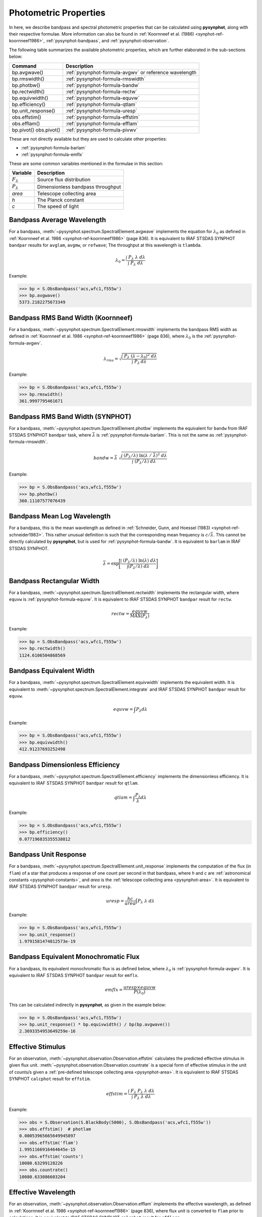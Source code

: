 .. _pysynphot-properties:

**********************
Photometric Properties
**********************

In here, we describe bandpass and spectral photometric properties that can be
calculated using **pysynphot**, along with their respective formulae.
More information can also be found in
:ref:`Koornneef et al. (1986) <synphot-ref-koornneef1986>`,
:ref:`pysynphot-bandpass`, and :ref:`pysynphot-observation`.

The following table summarizes the available photometric properties, which are
further elaborated in the sub-sections below:

+------------------+----------------------------------------------------------+
|Command           |Description                                               |
+==================+==========================================================+
|bp.avgwave()      |:ref:`pysynphot-formula-avgwv` or reference wavelength    |
+------------------+----------------------------------------------------------+
|bp.rmswidth()     |:ref:`pysynphot-formula-rmswidth`                         |
+------------------+----------------------------------------------------------+
|bp.photbw()       |:ref:`pysynphot-formula-bandw`                            |
+------------------+----------------------------------------------------------+
|bp.rectwidth()    |:ref:`pysynphot-formula-rectw`                            |
+------------------+----------------------------------------------------------+
|bp.equivwidth()   |:ref:`pysynphot-formula-equvw`                            |
+------------------+----------------------------------------------------------+
|bp.efficiency()   |:ref:`pysynphot-formula-qtlam`                            |
+------------------+----------------------------------------------------------+
|bp.unit_response()|:ref:`pysynphot-formula-uresp`                            |
+------------------+----------------------------------------------------------+
|obs.effstim()     |:ref:`pysynphot-formula-effstim`                          |
+------------------+----------------------------------------------------------+
|obs.efflam()      |:ref:`pysynphot-formula-efflam`                           |
+------------------+----------------------------------------------------------+
|bp.pivot()        |:ref:`pysynphot-formula-pivwv`                            |
|obs.pivot()       |                                                          |
+------------------+----------------------------------------------------------+

These are not directly available but they are used to calculate other
properties:

* :ref:`pysynphot-formula-barlam`
* :ref:`pysynphot-formula-emflx`

These are some common variables mentioned in the formulae in this section:

=================== =================================
Variable            Description
=================== =================================
:math:`F_{\lambda}` Source flux distribution
:math:`P_{\lambda}` Dimensionless bandpass throughput
*area*              Telescope collecting area
*h*                 The Planck constant
*c*                 The speed of light
=================== =================================


.. _pysynphot-formula-avgwv:

Bandpass Average Wavelength
===========================

For a bandpass, :meth:`~pysynphot.spectrum.SpectralElement.avgwave` implements
the equation for :math:`\lambda_{0}` as defined in
:ref:`Koornneef et al. 1986 <synphot-ref-koornneef1986>` (page 836). It is
equivalent to IRAF STSDAS SYNPHOT ``bandpar`` results for ``avglam``, ``avgmw``,
or ``refwave``; The throughput at this wavelength is ``tlambda``.

.. math::

    \lambda_{0} = \frac{\int \; P_{\lambda} \; \lambda \; d\lambda }{\int \; P_{\lambda} \; d\lambda}

Example:

>>> bp = S.ObsBandpass('acs,wfc1,f555w')
>>> bp.avgwave()
5373.2182275673349


.. _pysynphot-formula-rmswidth:

Bandpass RMS Band Width (Koornneef)
===================================

For a bandpass, :meth:`~pysynphot.spectrum.SpectralElement.rmswidth` implements
the bandpass RMS width as defined in
:ref:`Koornneef et al. 1986 <synphot-ref-koornneef1986>` (page 836), where
:math:`\lambda_{0}` is the :ref:`pysynphot-formula-avgwv`.

.. math::

    \lambda_{rms} = \sqrt{\frac{\int \; P_{\lambda} \; (\lambda - \lambda_{0})^{2} \; d\lambda}{\int \; P_{\lambda} \: d\lambda}}

Example:

>>> bp = S.ObsBandpass('acs,wfc1,f555w')
>>> bp.rmswidth()
361.9997795461671


.. _pysynphot-formula-bandw:

Bandpass RMS Band Width (SYNPHOT)
=================================

For a bandpass, :meth:`~pysynphot.spectrum.SpectralElement.photbw` implements
the equivalent for ``bandw`` from IRAF STSDAS SYNPHOT ``bandpar`` task, where
:math:`\bar{\lambda}` is :ref:`pysynphot-formula-barlam`. This is not the same
as :ref:`pysynphot-formula-rmswidth`.

.. math::

    bandw = \bar{\lambda} \; \sqrt{\frac{\int \; (P_{\lambda} / \lambda) \; \ln(\lambda \; / \; \bar{\lambda})^{2} \; d\lambda}{\int \; (P_{\lambda} / \lambda) \; d\lambda}}

Example:

>>> bp = S.ObsBandpass('acs,wfc1,f555w')
>>> bp.photbw()
360.11107577076439


.. _pysynphot-formula-barlam:

Bandpass Mean Log Wavelength
============================

For a bandpass, this is the mean wavelength as defined in
:ref:`Schneider, Gunn, and Hoessel (1983) <synphot-ref-schneider1983>`.
This rather unusual definition is such that the corresponding mean frequency is
:math:`c / \bar{\lambda}`. This cannot be directly calculated by
**pysynphot**, but is used for :ref:`pysynphot-formula-bandw`. It is equivalent
to ``barlam`` in IRAF STSDAS SYNPHOT.

.. math::

    \bar{\lambda} = \exp\Bigg[\frac{\int \; (P_{\lambda} / \lambda) \; \ln(\lambda) \; d\lambda}{\int (P_{\lambda} / \lambda) \; d\lambda}\Bigg]


.. _pysynphot-formula-rectw:

Bandpass Rectangular Width
==========================

For a bandpass, :meth:`~pysynphot.spectrum.SpectralElement.rectwidth` implements
the rectangular width, where ``equvw`` is :ref:`pysynphot-formula-equvw`.
It is equivalent to IRAF STSDAS SYNPHOT ``bandpar`` result for ``rectw``.

.. math::

    rectw = \frac{equvw}{\textnormal{MAX}(P_{\lambda})}

Example:

>>> bp = S.ObsBandpass('acs,wfc1,f555w')
>>> bp.rectwidth()
1124.6106504868569


.. _pysynphot-formula-equvw:

Bandpass Equivalent Width
=========================

For a bandpass, :meth:`~pysynphot.spectrum.SpectralElement.equivwidth`
implements the equivalent width. It is equivalent to
:meth:`~pysynphot.spectrum.SpectralElement.integrate` and IRAF STSDAS SYNPHOT
``bandpar`` result for ``equvw``.

.. math::

    equvw = \int P_{\lambda} d\lambda

Example:

>>> bp = S.ObsBandpass('acs,wfc1,f555w')
>>> bp.equivwidth()
412.91237693252498


.. _pysynphot-formula-qtlam:

Bandpass Dimensionless Efficiency
=================================

For a bandpass, :meth:`~pysynphot.spectrum.SpectralElement.efficiency`
implements the dimensionless efficiency. It is equivalent to IRAF STSDAS SYNPHOT
``bandpar`` result for ``qtlam``.

.. math::

    qtlam = \int \frac{P_{\lambda}}{\lambda} d\lambda

Example:

>>> bp = S.ObsBandpass('acs,wfc1,f555w')
>>> bp.efficiency()
0.077196835355538812


.. _pysynphot-formula-uresp:

Bandpass Unit Response
======================

For a bandpass, :meth:`~pysynphot.spectrum.SpectralElement.unit_response`
implements the computation of the flux (in ``flam``) of a star that produces a
response of one count per second in that bandpass, where *h* and *c* are
:ref:`astronomical constants <pysynphot-constants>`, and *area* is the
:ref:`telescope collecting area <pysynphot-area>`.
It is equivalent to IRAF STSDAS SYNPHOT ``bandpar`` result for ``uresp``.

.. math::

    uresp = \frac{hc}{area} \int P_{\lambda}\; \lambda\; d\lambda

Example:

>>> bp = S.ObsBandpass('acs,wfc1,f555w')
>>> bp.unit_response()
1.9791581474812573e-19


.. _pysynphot-formula-emflx:

Bandpass Equivalent Monochromatic Flux
======================================

For a bandpass, its equivalent monochromatic flux is as defined below, where
:math:`\lambda_{0}` is :ref:`pysynphot-formula-avgwv`.
It is equivalent to IRAF STSDAS SYNPHOT ``bandpar`` result for ``emflx``.

.. math::

    emflx = \frac{uresp \times equvw}{P(\lambda_{0})}

This can be calculated indirectly in **pysynphot**, as given in the example
below:

>>> bp = S.ObsBandpass('acs,wfc1,f555w')
>>> bp.unit_response() * bp.equivwidth() / bp(bp.avgwave())
2.3693354953649259e-16


.. _pysynphot-formula-effstim:

Effective Stimulus
==================

For an observation, :meth:`~pysynphot.observation.Observation.effstim`
calculates the predicted effective stimulus in given flux unit.
:meth:`~pysynphot.observation.Observation.countrate` is a
special form of effective stimulus in the unit of counts/s given a
:ref:`pre-defined telescope collecting area <pysynphot-area>`. It is equivalent
to IRAF STSDAS SYNPHOT ``calcphot`` result for ``effstim``.

.. math::

    effstim = \frac{\int\; F_{\lambda}\; P_{\lambda}\; \lambda\; d\lambda}{\int\; P_{\lambda}\; \lambda\; d\lambda}

Example:

>>> obs = S.Observation(S.BlackBody(5000), S.ObsBandpass('acs,wfc1,f555w'))
>>> obs.effstim()  # photlam
0.00053965665649945897
>>> obs.effstim('flam')
1.9951166916464645e-15
>>> obs.effstim('counts')
10080.63299128226
>>> obs.countrate()
10080.633086603204


.. _pysynphot-formula-efflam:

Effective Wavelength
====================

For an observation, :meth:`~pysynphot.observation.Observation.efflam` implements
the effective wavelength, as defined in
:ref:`Koornneef et al. 1986 <synphot-ref-koornneef1986>` (page 836), where flux
unit is converted to ``flam`` prior to calculations. It is equivalent to
IRAF STSDAS SYNPHOT ``calcphot`` result for ``efflerg``.

.. math::

    \lambda_{eff} = \frac{\int \; F_{\lambda} \; P_{\lambda} \; \lambda^2 \; d\lambda}{\int \; F_{\lambda} \; P_{\lambda} \; \lambda \; d\lambda}

Example:

>>> obs = S.Observation(S.BlackBody(5000), S.ObsBandpass('acs,wfc1,f555w'))
>>> obs.efflam()
5406.9723492971125


.. _pysynphot-formula-pivwv:

Pivot Wavelength
================

For an observation, :meth:`pysynphot.observation.Observation.pivot` calculates
the pivot wavelength. For a bandpass, it is
:meth:`pysynphot.spectrum.SpectralElement.pivot`.
The formula below applies to an observation.
For a bandpass, replace
:math:`F_{\lambda}` with :math:`P_{\lambda}` in the formula.
It is equivalent to IRAF STSDAS SYNPHOT result for ``pivwv`` and ``pivot``.

.. math::

    \lambda_{pivot} = \sqrt{\frac{\int \: F_{\lambda} \; \lambda \; d\lambda}{\int(F_{\lambda} \; / \; \lambda) \; d\lambda}}

Example:

>>> bp = S.ObsBandpass('acs,wfc1,f555w')
>>> bp.pivot()
5361.007831073981
>>> obs = S.Observation(S.BlackBody(5000), bp)
>>> obs.pivot()
5394.930514954142
